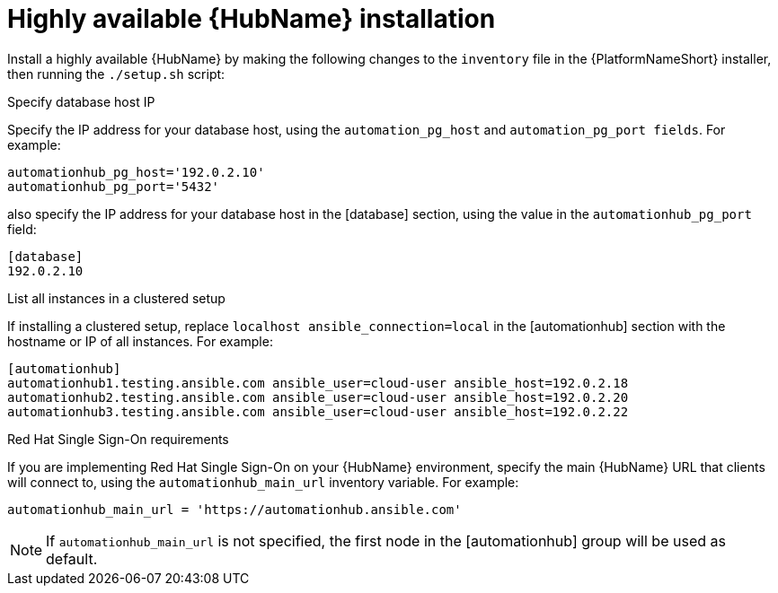 // Module included in the following assemblies:
// assembly-deploying-high-availability-hub.adoc


[id="ha-hub-installation"]

= Highly available {HubName} installation

Install a highly available {HubName} by making the following changes to the `inventory` file in the {PlatformNameShort} installer, then running the `./setup.sh` script:

.Specify database host IP

Specify the IP address for your database host, using the `automation_pg_host` and `automation_pg_port fields`. For example:

-----
automationhub_pg_host='192.0.2.10'
automationhub_pg_port='5432'
-----

also specify the IP address for your database host in the [database] section, using the value in the `automationhub_pg_port` field:
-----
[database]
192.0.2.10
-----

.List all instances in a clustered setup
If installing a clustered setup, replace `localhost ansible_connection=local` in the [automationhub] section with the hostname or IP of all instances. For example:
-----
[automationhub]
automationhub1.testing.ansible.com ansible_user=cloud-user ansible_host=192.0.2.18
automationhub2.testing.ansible.com ansible_user=cloud-user ansible_host=192.0.2.20
automationhub3.testing.ansible.com ansible_user=cloud-user ansible_host=192.0.2.22
-----

.Red Hat Single Sign-On requirements
If you are implementing Red Hat Single Sign-On on your {HubName} environment, specify the main {HubName} URL that clients will connect to, using the `automationhub_main_url` inventory variable. For example:
-----
automationhub_main_url = 'https://automationhub.ansible.com'
-----
[NOTE]
If `automationhub_main_url` is not specified, the first node in the [automationhub] group will be used as default.

